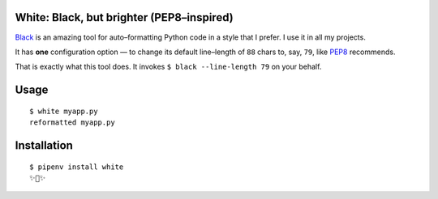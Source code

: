 White: Black, but brighter (PEP8–inspired)
==========================================

`Black <https://github.com/ambv/black>`_ is an amazing tool for auto–formatting
Python code in a style that I prefer. I use it in all my projects.

It has **one** configuration option — to change its default line–length of ``88``
chars to, say, ``79``, like `PEP8 <http://pep8.org>`_ recommends.

That is exactly what this tool does. It invokes ``$ black --line-length 79`` on your behalf.


Usage
=====

::

    $ white myapp.py
    reformatted myapp.py
    

.. image:: http://share.kennethreitz.org/2L2m1U1A3m0L/Screen%20Shot%202018-03-15%20at%206.21.04%20AM.png


Installation
============

::

	$ pipenv install white
	✨🍰✨
